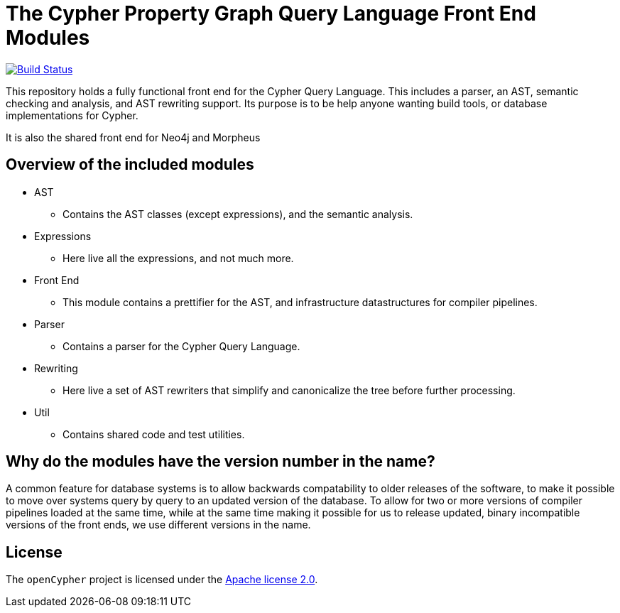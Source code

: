ifdef::env-github,env-browser[:outfilesuffix: .adoc]

= The Cypher Property Graph Query Language Front End Modules

image:https://travis-ci.org/opencypher/front-end.svg?branch=master["Build Status", link="https://travis-ci.org/opencypher/front-end"]

This repository holds a fully functional front end for the Cypher Query Language. 
This includes a parser, an AST, semantic checking and analysis, and AST rewriting support.
Its purpose is to be help anyone wanting build tools, or database implementations for Cypher.

It is also the shared front end for Neo4j and Morpheus

== Overview of the included modules

* AST
** Contains the AST classes (except expressions), and the semantic analysis.

* Expressions
** Here live all the expressions, and not much more.

* Front End
** This module contains a prettifier for the AST, and infrastructure datastructures for compiler pipelines.

* Parser
** Contains a parser for the Cypher Query Language.

* Rewriting
** Here live a set of AST rewriters that simplify and canonicalize the tree before further processing. 

* Util
** Contains shared code and test utilities.

== Why do the modules have the version number in the name?

A common feature for database systems is to allow backwards compatability to older releases of the software, to make it possible to move over systems query by query to an updated version of the database.
To allow for two or more versions of compiler pipelines loaded at the same time, while at the same time making it possible for us to release updated, binary incompatible versions of the front ends, we use different versions in the name.

== License

The `openCypher` project is licensed under the http://www.apache.org/licenses/LICENSE-2.0[Apache license 2.0].
